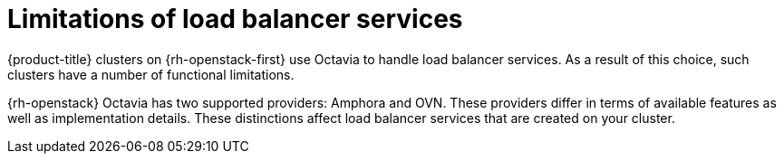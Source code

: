 // Module included in the following assemblies:
// * networking/load-balancing-openstack.adoc
// For thinking and reviewing, adding to networking/load-balancing-openstack.adoc

:_content-type: CONCEPT
[id="nw-osp-loadbalancer-limitations_{context}"]
= Limitations of load balancer services

{product-title} clusters on {rh-openstack-first} use Octavia to handle load balancer services. As a result of this choice, such clusters have a number of functional limitations.

{rh-openstack} Octavia has two supported providers: Amphora and OVN. These providers differ in terms of available features as well as implementation details. These distinctions affect load balancer services that are created on your cluster.